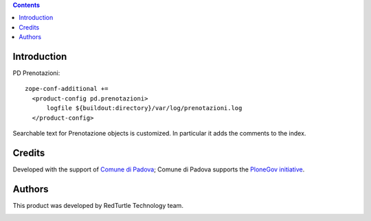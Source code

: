 .. contents::

Introduction
============

PD Prenotazioni::

  zope-conf-additional +=
    <product-config pd.prenotazioni>
        logfile ${buildout:directory}/var/log/prenotazioni.log
    </product-config>

Searchable text for Prenotazione objects is customized.
In particular it adds the comments to the index.



Credits
=======

Developed with the support of `Comune di Padova`__;
Comune di Padova supports the `PloneGov initiative`__.

.. image:: http://prenotazioni.comune.padova.it/++resource++pd.plonetheme.images/title.png
   :alt: Comune di Padova's logo

__ http://www.padovanet.it/
__ http://www.plonegov.it/

Authors
=======

This product was developed by RedTurtle Technology team.

.. image:: http://www.redturtle.it/redturtle_banner.png
   :alt: RedTurtle Technology Site
      :target: http://www.redturtle.it/


